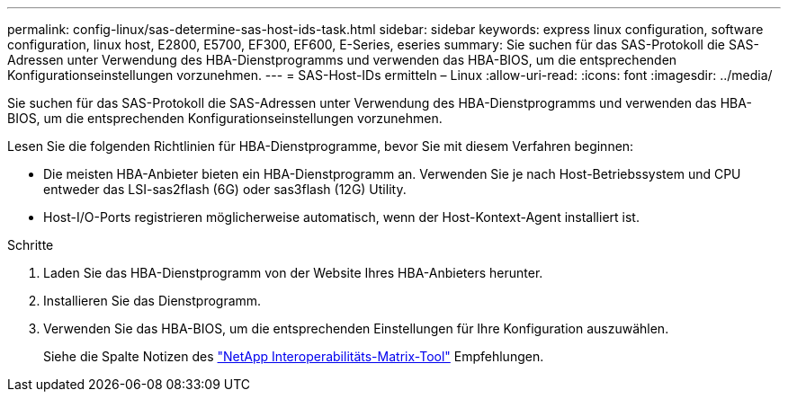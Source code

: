 ---
permalink: config-linux/sas-determine-sas-host-ids-task.html 
sidebar: sidebar 
keywords: express linux configuration, software configuration, linux host, E2800, E5700, EF300, EF600, E-Series, eseries 
summary: Sie suchen für das SAS-Protokoll die SAS-Adressen unter Verwendung des HBA-Dienstprogramms und verwenden das HBA-BIOS, um die entsprechenden Konfigurationseinstellungen vorzunehmen. 
---
= SAS-Host-IDs ermitteln – Linux
:allow-uri-read: 
:icons: font
:imagesdir: ../media/


[role="lead"]
Sie suchen für das SAS-Protokoll die SAS-Adressen unter Verwendung des HBA-Dienstprogramms und verwenden das HBA-BIOS, um die entsprechenden Konfigurationseinstellungen vorzunehmen.

Lesen Sie die folgenden Richtlinien für HBA-Dienstprogramme, bevor Sie mit diesem Verfahren beginnen:

* Die meisten HBA-Anbieter bieten ein HBA-Dienstprogramm an. Verwenden Sie je nach Host-Betriebssystem und CPU entweder das LSI-sas2flash (6G) oder sas3flash (12G) Utility.
* Host-I/O-Ports registrieren möglicherweise automatisch, wenn der Host-Kontext-Agent installiert ist.


.Schritte
. Laden Sie das HBA-Dienstprogramm von der Website Ihres HBA-Anbieters herunter.
. Installieren Sie das Dienstprogramm.
. Verwenden Sie das HBA-BIOS, um die entsprechenden Einstellungen für Ihre Konfiguration auszuwählen.
+
Siehe die Spalte Notizen des https://mysupport.netapp.com/matrix["NetApp Interoperabilitäts-Matrix-Tool"^] Empfehlungen.


